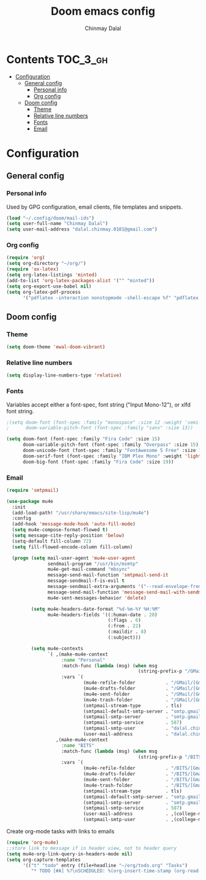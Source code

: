 #+TITLE: Doom emacs config
#+AUTHOR: Chinmay Dalal
#+LANGUAGE: en
#+PROPERTY: header-args :tangle yes
* Contents :TOC_3_gh:
- [[#configuration][Configuration]]
  - [[#general-config][General config]]
    - [[#personal-info][Personal info]]
    - [[#org-config][Org config]]
  - [[#doom-config][Doom config]]
    - [[#theme][Theme]]
    - [[#relative-line-numbers][Relative line numbers]]
    - [[#fonts][Fonts]]
    - [[#email][Email]]

* Configuration
** General config
*** Personal info
Used by GPG configuration, email clients, file templates and snippets.
#+BEGIN_SRC emacs-lisp
(load "~/.config/doom/mail-ids")
(setq user-full-name "Chinmay Dalal")
(setq user-mail-address "dalal.chinmay.0101@gmail.com")
#+END_SRC


*** Org config
#+BEGIN_SRC emacs-lisp
(require 'org)
(setq org-directory "~/org/")
(require 'ox-latex)
(setq org-latex-listings 'minted)
(add-to-list 'org-latex-packages-alist '("" "minted"))
(setq org-export-use-babel nil)
(setq org-latex-pdf-process
      '("pdflatex -interaction nonstopmode -shell-escape %f" "pdflatex -interaction nonstopmode -shell-escape %f" "pdflatex -interaction nonstopmode -shell-escape %f"))
#+END_SRC


** Doom config
*** Theme
#+BEGIN_SRC emacs-lisp
(setq doom-theme 'ewal-doom-vibrant)
#+END_SRC
*** Relative line numbers
#+BEGIN_SRC emacs-lisp
(setq display-line-numbers-type 'relative)
#+END_SRC
*** Fonts
Variables accept either a font-spec, font string ("Input Mono-12"), or xlfd font string.
#+BEGIN_SRC emacs-lisp
;(setq doom-font (font-spec :family "monospace" :size 12 :weight 'semi-light)
;      doom-variable-pitch-font (font-spec :family "sans" :size 13))

(setq doom-font (font-spec :family "Fira Code" :size 15)
      doom-variable-pitch-font (font-spec :family "Overpass" :size 15)
      doom-unicode-font (font-spec :family "FontAwesome 5 Free" :size 12)
      doom-serif-font (font-spec :family "IBM Plex Mono" :weight 'light)
      doom-big-font (font-spec :family "Fira Code" :size 19))
#+END_SRC

*** Email
#+BEGIN_SRC emacs-lisp
(require 'smtpmail)

(use-package mu4e
  :init
  (add-load-path! "/usr/share/emacs/site-lisp/mu4e")
  :config
  (add-hook 'message-mode-hook 'auto-fill-mode)
  (setq mu4e-compose-format-flowed t)
  (setq message-cite-reply-position 'below)
  (setq-default fill-column 72)
  (setq fill-flowed-encode-column fill-column)

  (progn (setq mail-user-agent 'mu4e-user-agent
               sendmail-program "/usr/bin/msmtp"
               mu4e-get-mail-command "mbsync"
               message-send-mail-function 'smtpmail-send-it
               message-sendmail-f-is-evil t
               message-sendmail-extra-arguments '("--read-envelope-from")
               message-send-mail-function 'message-send-mail-with-sendmail
               mu4e-sent-messages-behavior 'delete)

         (setq mu4e-headers-date-format "%d-%m-%Y %H:%M"
               mu4e-headers-fields '((:human-date . 20)
                                     (:flags . 6)
                                     (:from . 22)
                                     (:maildir . 8)
                                     (:subject)))

         (setq mu4e-contexts
               `( ,(make-mu4e-context
                    :name "Personal"
                    :match-func (lambda (msg) (when msg
                                                (string-prefix-p "/GMail" (mu4e-message-field msg :maildir))))
                    :vars `(
                            (mu4e-refile-folder           . "/GMail/[Gmail]/Archive")
                            (mu4e-drafts-folder           . "/GMail/[Gmail]/Drafts")
                            (mu4e-sent-folder             . "/GMail/[Gmail]/Sent Mail")
                            (mu4e-trash-folder            . "/GMail/[Gmail]/Bin")
                            (smtpmail-stream-type         . tls)
                            (smtpmail-default-smtp-server . "smtp.gmail.com")
                            (smtpmail-smtp-server         . "smtp.gmail.com")
                            (smtpmail-smtp-service        . 587)
                            (smtpmail-smtp-user           . "dalal.chinmay.0101@gmail.com")
                            (user-mail-address            . "dalal.chinmay.0101@gmail.com")))
                  ,(make-mu4e-context
                    :name "BITS"
                    :match-func (lambda (msg) (when msg
                                                (string-prefix-p "/BITS" (mu4e-message-field msg :maildir))))
                    :vars `(
                            (mu4e-refile-folder           . "/BITS/[Gmail]/Archive")
                            (mu4e-drafts-folder           . "/BITS/[Gmail]/Drafts")
                            (mu4e-sent-folder             . "/BITS/[Gmail]/Sent Mail")
                            (mu4e-trash-folder            . "/BITS/[Gmail]/Trash")
                            (smtpmail-stream-type         . tls)
                            (smtpmail-default-smtp-server . "smtp.gmail.com")
                            (smtpmail-smtp-server         . "smtp.gmail.com")
                            (smtpmail-smtp-service        . 587)
                            (user-mail-address            . ,(college-mail))
                            (smtpmail-smtp-user           . ,(college-mail))))))))
#+END_SRC


Create org-mode tasks with links to emails
#+BEGIN_SRC emacs-lisp
(require 'org-mu4e)
;;store link to message if in header view, not to header query
(setq mu4e-org-link-query-in-headers-mode nil)
(setq org-capture-templates
      '(("t" "todo" entry (file+headline "~/org/todo.org" "Tasks")
         "* TODO [#A] %?\nSCHEDULED: %(org-insert-time-stamp (org-read-date nil t \"+0d\"))\n%a\n")))
#+END_SRC
